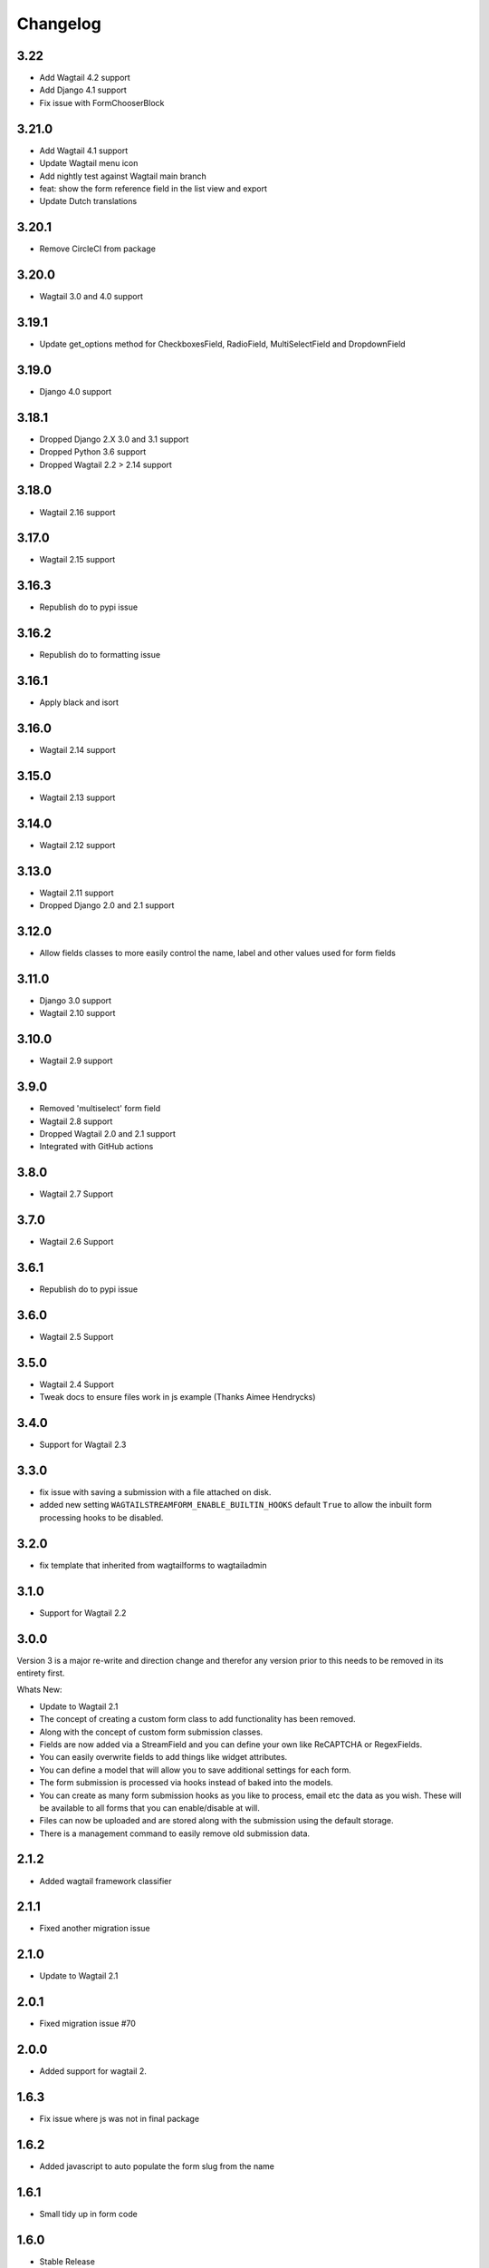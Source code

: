 *********
Changelog
*********
3.22
----
* Add Wagtail 4.2 support
* Add Django 4.1 support
* Fix issue with FormChooserBlock

3.21.0
------
* Add Wagtail 4.1 support
* Update Wagtail menu icon
* Add nightly test against Wagtail main branch
* feat: show the form reference field in the list view and export
* Update Dutch translations

3.20.1
------
* Remove CircleCI from package

3.20.0
------
* Wagtail 3.0 and 4.0 support

3.19.1
------
* Update get_options method for CheckboxesField, RadioField, MultiSelectField and DropdownField

3.19.0
------
* Django 4.0 support

3.18.1
------
* Dropped Django 2.X 3.0 and 3.1 support
* Dropped Python 3.6 support
* Dropped Wagtail 2.2 > 2.14 support

3.18.0
------
* Wagtail 2.16 support

3.17.0
------
* Wagtail 2.15 support

3.16.3
------
* Republish do to pypi issue

3.16.2
------
* Republish do to formatting issue

3.16.1
------
* Apply black and isort

3.16.0
------
* Wagtail 2.14 support

3.15.0
------
* Wagtail 2.13 support

3.14.0
------
* Wagtail 2.12 support

3.13.0
------
* Wagtail 2.11 support
* Dropped Django 2.0 and 2.1 support

3.12.0
------
* Allow fields classes to more easily control the name, label and other values used for form fields

3.11.0
------
* Django 3.0 support
* Wagtail 2.10 support

3.10.0
------
* Wagtail 2.9 support

3.9.0
-----
* Removed 'multiselect' form field
* Wagtail 2.8 support
* Dropped Wagtail 2.0 and 2.1 support
* Integrated with GitHub actions

3.8.0
-----
* Wagtail 2.7 Support

3.7.0
-----
* Wagtail 2.6 Support

3.6.1
-----
* Republish do to pypi issue

3.6.0
-----
* Wagtail 2.5 Support

3.5.0
-----
* Wagtail 2.4 Support
* Tweak docs to ensure files work in js example (Thanks Aimee Hendrycks)

3.4.0
-----
* Support for Wagtail 2.3

3.3.0
-----
* fix issue with saving a submission with a file attached on disk.
* added new setting ``WAGTAILSTREAMFORM_ENABLE_BUILTIN_HOOKS`` default ``True`` to allow the inbuilt form processing hooks to be disabled.

3.2.0
-----
* fix template that inherited from wagtailforms to wagtailadmin

3.1.0
-----
* Support for Wagtail 2.2

3.0.0
-----
Version 3 is a major re-write and direction change and therefor any version prior
to this needs to be removed in its entirety first.

Whats New:

* Update to Wagtail 2.1
* The concept of creating a custom form class to add functionality has been removed.
* Along with the concept of custom form submission classes.
* Fields are now added via a StreamField and you can define your own like ReCAPTCHA or RegexFields.
* You can easily overwrite fields to add things like widget attributes.
* You can define a model that will allow you to save additional settings for each form.
* The form submission is processed via hooks instead of baked into the models.
* You can create as many form submission hooks as you like to process, email etc the data as you wish. These will be available to all forms that you can enable/disable at will.
* Files can now be uploaded and are stored along with the submission using the default storage.
* There is a management command to easily remove old submission data.

2.1.2
-----
* Added wagtail framework classifier

2.1.1
-----
* Fixed another migration issue

2.1.0
-----
* Update to Wagtail 2.1

2.0.1
-----
* Fixed migration issue #70

2.0.0
-----
* Added support for wagtail 2.

1.6.3
-----
* Fix issue where js was not in final package

1.6.2
-----
* Added javascript to auto populate the form slug from the name

1.6.1
-----
* Small tidy up in form code

1.6.0
-----
* Stable Release

1.5.2
-----
* Added ``AbstractEmailForm`` to more easily allow creating additional form types.

1.5.1
-----
* Fix migrations being regenerated when template choices change

1.5.0
-----
* Removed all project dependencies except wagtail and recapcha
* The urls no longer need to be specified in your ``urls.py`` and can be removed.

1.4.4
-----
* The template tag now has the full page context incase u need a reference to the user or page

1.4.3
-----
* Fixed bug where messages are not available in the template tags context

1.4.2
-----
* Removed label value from recapcha field
* Added setting to set order of menu item in cms admin

1.4.1
-----
* Added an optional error message to display if the forms have errors

1.4.0
-----
* Added a template tag that can be used to render a form. Incase you want it to appear outside a streamfield

1.3.0
-----
* A form and it's fields can easily be copied to a new form from within the admin area

1.2.3
-----
* Fix paginator on submission list not remembering date filters

1.2.2
-----
* Form submission viewing and deleting permissions have been implemented

1.2.1
-----
* On the event that a form is deleted that is still referenced in a streamfield, we are rendering a generic template that can be overridden to warn the end user

1.2.0
-----
* In the form builder you can now specify a page to redirect to upon successful submission of the form
* The page mixin StreamFormPageMixin that needed to be included in every page has now been replaced by a wagtail before_serve_page hook so you will need to remove this mixin

1.1.1
-----
* Fixed bug where multiple forms of same type in a streamfield were both showing validation errors when one submitted
